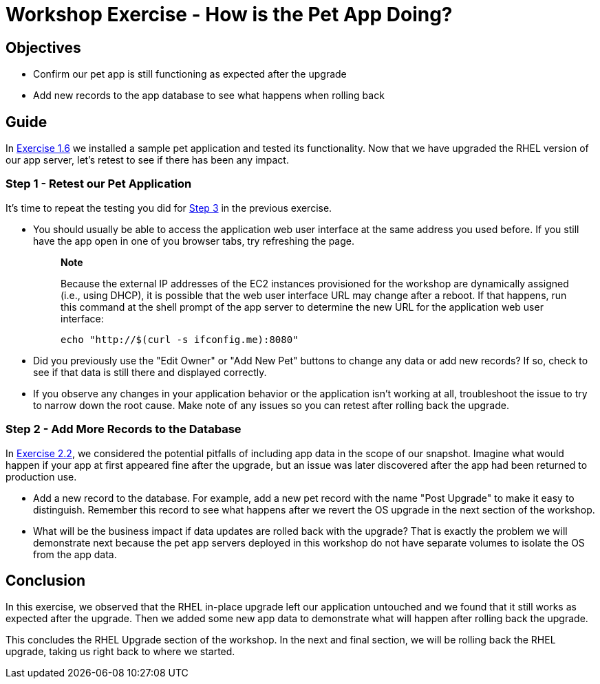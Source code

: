= Workshop Exercise - How is the Pet App Doing?

== Objectives

* Confirm our pet app is still functioning as expected after the upgrade
* Add new records to the app database to see what happens when rolling back

== Guide

In xref:../1.6-my-pet-app/README.adoc[Exercise 1.6] we installed a sample pet application and tested its functionality.
Now that we have upgraded the RHEL version of our app server, let's retest to see if there has been any impact.

=== Step 1 - Retest our Pet Application

It's time to repeat the testing you did for link:../1.6-my-pet-app/README.html#_step_3_test_the_pet_application[Step 3] in the previous exercise.

* You should usually be able to access the application web user interface at the same address you used before.
If you still have the app open in one of you browser tabs, try refreshing the page.
+
____
*Note*

Because the external IP addresses of the EC2 instances provisioned for the workshop are dynamically assigned (i.e., using DHCP), it is possible that the web user interface URL may change after a reboot.
If that happens, run this command at the shell prompt of the app server to determine the new URL for the application web user interface:

[%nowrap,source,bash,role=execute,subs=attributes+]
----
echo "http://$(curl -s ifconfig.me):8080"
----
____

* Did you previously use the "Edit Owner" or "Add New Pet" buttons to change any data or add new records?
If so, check to see if that data is still there and displayed correctly.
* If you observe any changes in your application behavior or the application isn't working at all, troubleshoot the issue to try to narrow down the root cause.
Make note of any issues so you can retest after rolling back the upgrade.

=== Step 2 - Add More Records to the Database

In xref:../2.2-snapshots/README.adoc[Exercise 2.2], we considered the potential pitfalls of including app data in the scope of our snapshot.
Imagine what would happen if your app at first appeared fine after the upgrade, but an issue was later discovered after the app had been returned to production use.

* Add a new record to the database.
For example, add a new pet record with the name "Post Upgrade" to make it easy to distinguish.
Remember this record to see what happens after we revert the OS upgrade in the next section of the workshop.
* What will be the business impact if data updates are rolled back with the upgrade?
That is exactly the problem we will demonstrate next because the pet app servers deployed in this workshop do not have separate volumes to isolate the OS from the app data.

== Conclusion

In this exercise, we observed that the RHEL in-place upgrade left our application untouched and we found that it still works as expected after the upgrade.
Then we added some new app data to demonstrate what will happen after rolling back the upgrade.

This concludes the RHEL Upgrade section of the workshop.
In the next and final section, we will be rolling back the RHEL upgrade, taking us right back to where we started.
